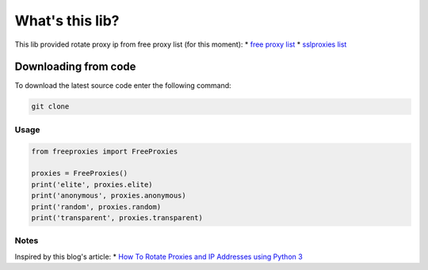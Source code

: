 
What's this lib?
================

This lib provided rotate proxy ip from free proxy list (for this moment):
* `free proxy list <https://free-proxy-list.net/>`_
* `sslproxies list <https://www.sslproxies.org/>`_


Downloading from code
_____________________

To download the latest source code enter the following command:

.. code-block:: bash

    git clone 


Usage
-----

.. code-block:: python

    from freeproxies import FreeProxies

    proxies = FreeProxies()
    print('elite', proxies.elite)
    print('anonymous', proxies.anonymous)
    print('random', proxies.random)
    print('transparent', proxies.transparent)


Notes
-----
Inspired by this blog's article:
* `How To Rotate Proxies and IP Addresses using Python 3 <https://www.scrapehero.com/how-to-rotate-proxies-and-ip-addresses-using-python-3/>`_

